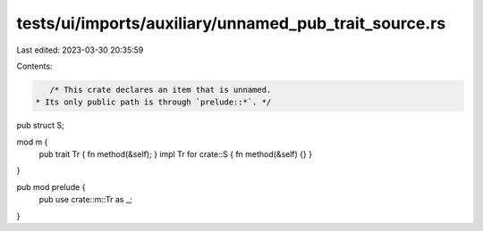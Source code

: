 tests/ui/imports/auxiliary/unnamed_pub_trait_source.rs
======================================================

Last edited: 2023-03-30 20:35:59

Contents:

.. code-block:: rs

    /* This crate declares an item that is unnamed.
 * Its only public path is through `prelude::*`. */

pub struct S;

mod m {
    pub trait Tr { fn method(&self); }
    impl Tr for crate::S { fn method(&self) {} }
}

pub mod prelude {
    pub use crate::m::Tr as _;
}


